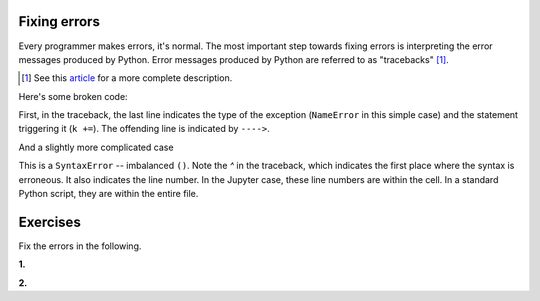 Fixing errors
=============

Every programmer makes errors, it's normal. The most important step towards fixing errors is interpreting the error messages produced by Python. Error messages produced by Python are referred to as "tracebacks" [1]_.

.. [1] See this article_ for a more complete description.

Here's some broken code:

.. jupyter-execute::
    :linenos:
    :raises:

    a = 42
    k += a

First, in the traceback, the last line indicates the type of the exception (``NameError`` in this simple case) and the statement triggering it (``k +=``). The offending line is indicated by ``---->``.

.. panels::
    :column: col-lg-12 p-2

    .. dropdown:: :fa:`eye,mr-1` Click to see the fixed code
            
        Variables must be defined before they're used

        .. jupyter-execute::
        
            a = 42
            k = 0
            k += a

And a slightly more complicated case

.. jupyter-execute::
    :linenos:
    :raises:

    def echo(name):
        print(name

This is a ``SyntaxError`` -- imbalanced ``()``. Note the `^` in the traceback, which indicates the first place where the syntax is erroneous. It also indicates the line number. In the Jupyter case, these line numbers are within the cell. In a standard Python script, they are within the entire file.

.. panels::
    :column: col-lg-12 p-2

    .. dropdown:: :fa:`eye,mr-1` Click to see the fixed code
            
        Balance the parentheses.

        .. jupyter-execute::
        
            def echo(name):
                print(name)

Exercises
=========

Fix the errors in the following.

**1.**

.. jupyter-execute::
    :linenos:
    :raises:

    name = "Tim"
    if name = "Tim":
        greet = "Fist bump!"
    else:
        greet = "Hi"

**2.**

.. jupyter-execute::
    :linenos:
    :raises:

    def squared(num):
        return num * 2


.. _article: https://realpython.com/python-traceback/
